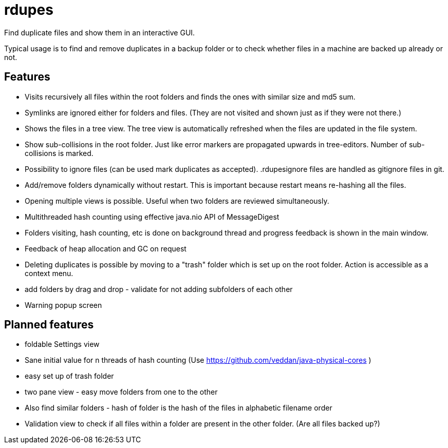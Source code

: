 # rdupes

Find duplicate files and show them in an interactive GUI.

Typical usage is to find and remove duplicates in a backup folder or to check whether files in a machine are backed up already or not.

## Features

 * Visits recursively all files within the root folders and finds the ones with similar size and md5 sum.
 * Symlinks are ignored either for folders and files. (They are not visited and shown just as if they were not there.)
 * Shows the files in a tree view. The tree view is automatically refreshed when the files are updated in the file system.
 * Show sub-collisions in the root folder. Just like error markers are propagated upwards in tree-editors. Number of sub-collisions is marked.
 * Possibility to ignore files (can be used mark duplicates as accepted). .rdupesignore files are handled as gitignore files in git.
 * Add/remove folders dynamically without restart. This is important because restart means re-hashing all the files.
 * Opening multiple views is possible. Useful when two folders are reviewed simultaneously.
 * Multithreaded hash counting using effective java.nio API of MessageDigest
 * Folders visiting, hash counting, etc is done on background thread and progress feedback is shown in the main window.
 * Feedback of heap allocation and GC on request
 * Deleting duplicates is possible by moving to a "trash" folder which is set up on the root folder. Action is accessible as a context menu.
 * add folders by drag and drop - validate for not adding subfolders of each other
 * Warning popup screen

## Planned features

 * foldable Settings view
 * Sane initial value for n threads of hash counting (Use https://github.com/veddan/java-physical-cores )
 * easy set up of trash folder
 * two pane view - easy move folders from one to the other
 * Also find similar folders - hash of folder is the hash of the files in alphabetic filename order
 * Validation view to check if all files within a folder are present in the other folder. (Are all files backed up?)

